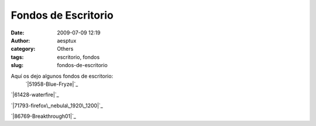 Fondos de Escritorio 
#####################
:date: 2009-07-09 12:19
:author: aesptux
:category: Others
:tags: escritorio, fondos
:slug: fondos-de-escritorio

Aquí os dejo algunos fondos de escritorio:
 `|51958-Blue-Fryze|`_

`|61428-waterfire|`_

`|71793-firefox\_nebula\_1920\_1200|`_

`|86769-Breakthrough01|`_

.. _|image4|: http://mortuux.files.wordpress.com/2009/07/51958-blue-fryze.jpg
.. _|image5|: http://mortuux.files.wordpress.com/2009/07/61428-waterfire.jpg
.. _|image6|: http://mortuux.files.wordpress.com/2009/07/71793-firefox_nebula_1920_1200.jpg
.. _|image7|: http://mortuux.files.wordpress.com/2009/07/86769-breakthrough01.jpg

.. |51958-Blue-Fryze| image:: http://mortuux.files.wordpress.com/2009/07/51958-blue-fryze.jpg?w=150
.. |61428-waterfire| image:: http://mortuux.files.wordpress.com/2009/07/61428-waterfire.jpg?w=150
.. |71793-firefox\_nebula\_1920\_1200| image:: http://mortuux.files.wordpress.com/2009/07/71793-firefox_nebula_1920_1200.jpg?w=150
.. |86769-Breakthrough01| image:: http://mortuux.files.wordpress.com/2009/07/86769-breakthrough01.jpg?w=150
.. |image4| image:: http://mortuux.files.wordpress.com/2009/07/51958-blue-fryze.jpg?w=150
.. |image5| image:: http://mortuux.files.wordpress.com/2009/07/61428-waterfire.jpg?w=150
.. |image6| image:: http://mortuux.files.wordpress.com/2009/07/71793-firefox_nebula_1920_1200.jpg?w=150
.. |image7| image:: http://mortuux.files.wordpress.com/2009/07/86769-breakthrough01.jpg?w=150
